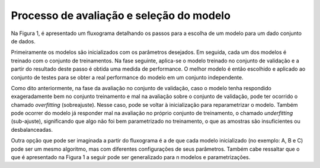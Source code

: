 Processo de avaliação e seleção do modelo
==================================================

Na Figura 1, é apresentado um fluxograma detalhando os passos para a escolha de
um modelo para um dado conjunto de dados.

Primeiramente os modelos são inicializados com os parâmetros desejados.
Em seguida, cada um dos modelos é treinado com o conjunto de treinamentos.
Na fase seguinte, aplica-se o modelo treinado no conjunto de validação e a
partir do resultado deste passo é obtida uma medida de performance.
O melhor modelo é então escolhido e aplicado ao conjunto de testes para se obter
a real performance do modelo em um conjunto independente.

Como dito anteriormente, na fase da avaliação no conjunto de validação, caso o
modelo tenha respondido exageradamente bem no conjunto treinamento e mal na
avaliação sobre o conjunto de validação, pode ter ocorrido o chamado *overfitting*
(sobreajuste).
Nesse caso, pode se voltar à inicialização para reparametrizar o modelo.
Também pode ocorrer do modelo já responder mal na avaliação no próprio conjunto
de treinamento, o chamado *underfitting* (sub-ajuste), significando que algo não
foi bem parametrizado no treinamento, o que as amostras são insuficientes ou
desbalanceadas.

Outra opção que pode ser imaginada a partir do fluxograma é a de que cada modelo
inicializado (no exemplo: A, B e C) pode ser um mesmo algoritmo, mas com
diferentes configurações de seus parâmetros.
Também cabe ressaltar que o que é apresentado na Figura 1 a seguir pode ser
generalizado para n modelos e parametrizações.


.. # TODO: insert figure HERE